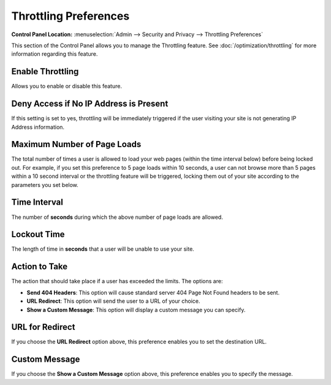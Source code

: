 Throttling Preferences
======================

.. rst-class:: cp-path

**Control Panel Location:** :menuselection:`Admin --> Security and Privacy --> Throttling Preferences`

This section of the Control Panel allows you to manage the Throttling
feature. See :doc:`/optimization/throttling` for more information
regarding this feature.

Enable Throttling
~~~~~~~~~~~~~~~~~

Allows you to enable or disable this feature.

Deny Access if No IP Address is Present
~~~~~~~~~~~~~~~~~~~~~~~~~~~~~~~~~~~~~~~

If this setting is set to yes, throttling will be immediately triggered
if the user visiting your site is not generating IP Address information.

Maximum Number of Page Loads
~~~~~~~~~~~~~~~~~~~~~~~~~~~~

The total number of times a user is allowed to load your web pages
(within the time interval below) before being locked out. For example,
if you set this preference to 5 page loads within 10 seconds, a user can
not browse more than 5 pages within a 10 second interval or the
throttling feature will be triggered, locking them out of your site
according to the parameters you set below.

Time Interval
~~~~~~~~~~~~~

The number of **seconds** during which the above number of page loads
are allowed.

Lockout Time
~~~~~~~~~~~~

The length of time in **seconds** that a user will be unable to use your
site.

Action to Take
~~~~~~~~~~~~~~

The action that should take place if a user has exceeded the limits. The
options are:

-  **Send 404 Headers**: This option will cause standard server 404 Page
   Not Found headers to be sent.
-  **URL Redirect**: This option will send the user to a URL of your
   choice.
-  **Show a Custom Message**: This option will display a custom message
   you can specify.

URL for Redirect
~~~~~~~~~~~~~~~~

If you choose the **URL Redirect** option above, this preference enables
you to set the destination URL.

Custom Message
~~~~~~~~~~~~~~

If you choose the **Show a Custom Message** option above, this
preference enables you to specify the message.
